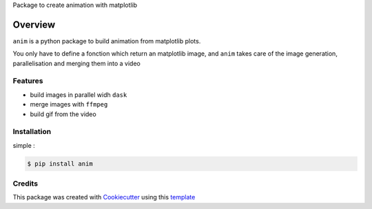 Package to create animation with matplotlib


========
Overview
========

.. image:: _static/logo_low.gif


| ``anim`` is a python package to build animation from matplotlib plots.

You only have to define a fonction which return an matplotlib image, and ``anim`` takes care of the image generation, parallelisation and merging them into a video


Features
--------

* build images in parallel widh ``dask``
* merge images with ``ffmpeg``
* build gif from the video



Installation
------------

simple :

.. code-block:: console

    $ pip install anim


Credits
-------

This package was created with Cookiecutter_ using this template_

.. _Cookiecutter: https://github.com/audreyr/cookiecutter
.. _template: https://github.com/ludwigVonKoopa/cookiecutter-python
